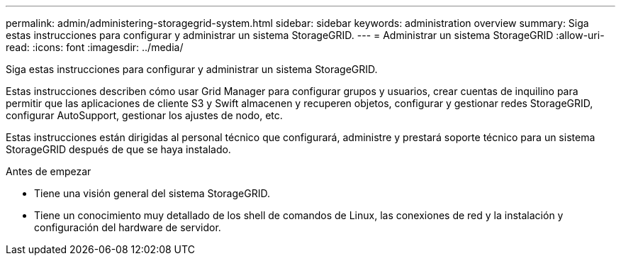 ---
permalink: admin/administering-storagegrid-system.html 
sidebar: sidebar 
keywords: administration overview 
summary: Siga estas instrucciones para configurar y administrar un sistema StorageGRID. 
---
= Administrar un sistema StorageGRID
:allow-uri-read: 
:icons: font
:imagesdir: ../media/


[role="lead"]
Siga estas instrucciones para configurar y administrar un sistema StorageGRID.

Estas instrucciones describen cómo usar Grid Manager para configurar grupos y usuarios, crear cuentas de inquilino para permitir que las aplicaciones de cliente S3 y Swift almacenen y recuperen objetos, configurar y gestionar redes StorageGRID, configurar AutoSupport, gestionar los ajustes de nodo, etc.

Estas instrucciones están dirigidas al personal técnico que configurará, administre y prestará soporte técnico para un sistema StorageGRID después de que se haya instalado.

.Antes de empezar
* Tiene una visión general del sistema StorageGRID.
* Tiene un conocimiento muy detallado de los shell de comandos de Linux, las conexiones de red y la instalación y configuración del hardware de servidor.

